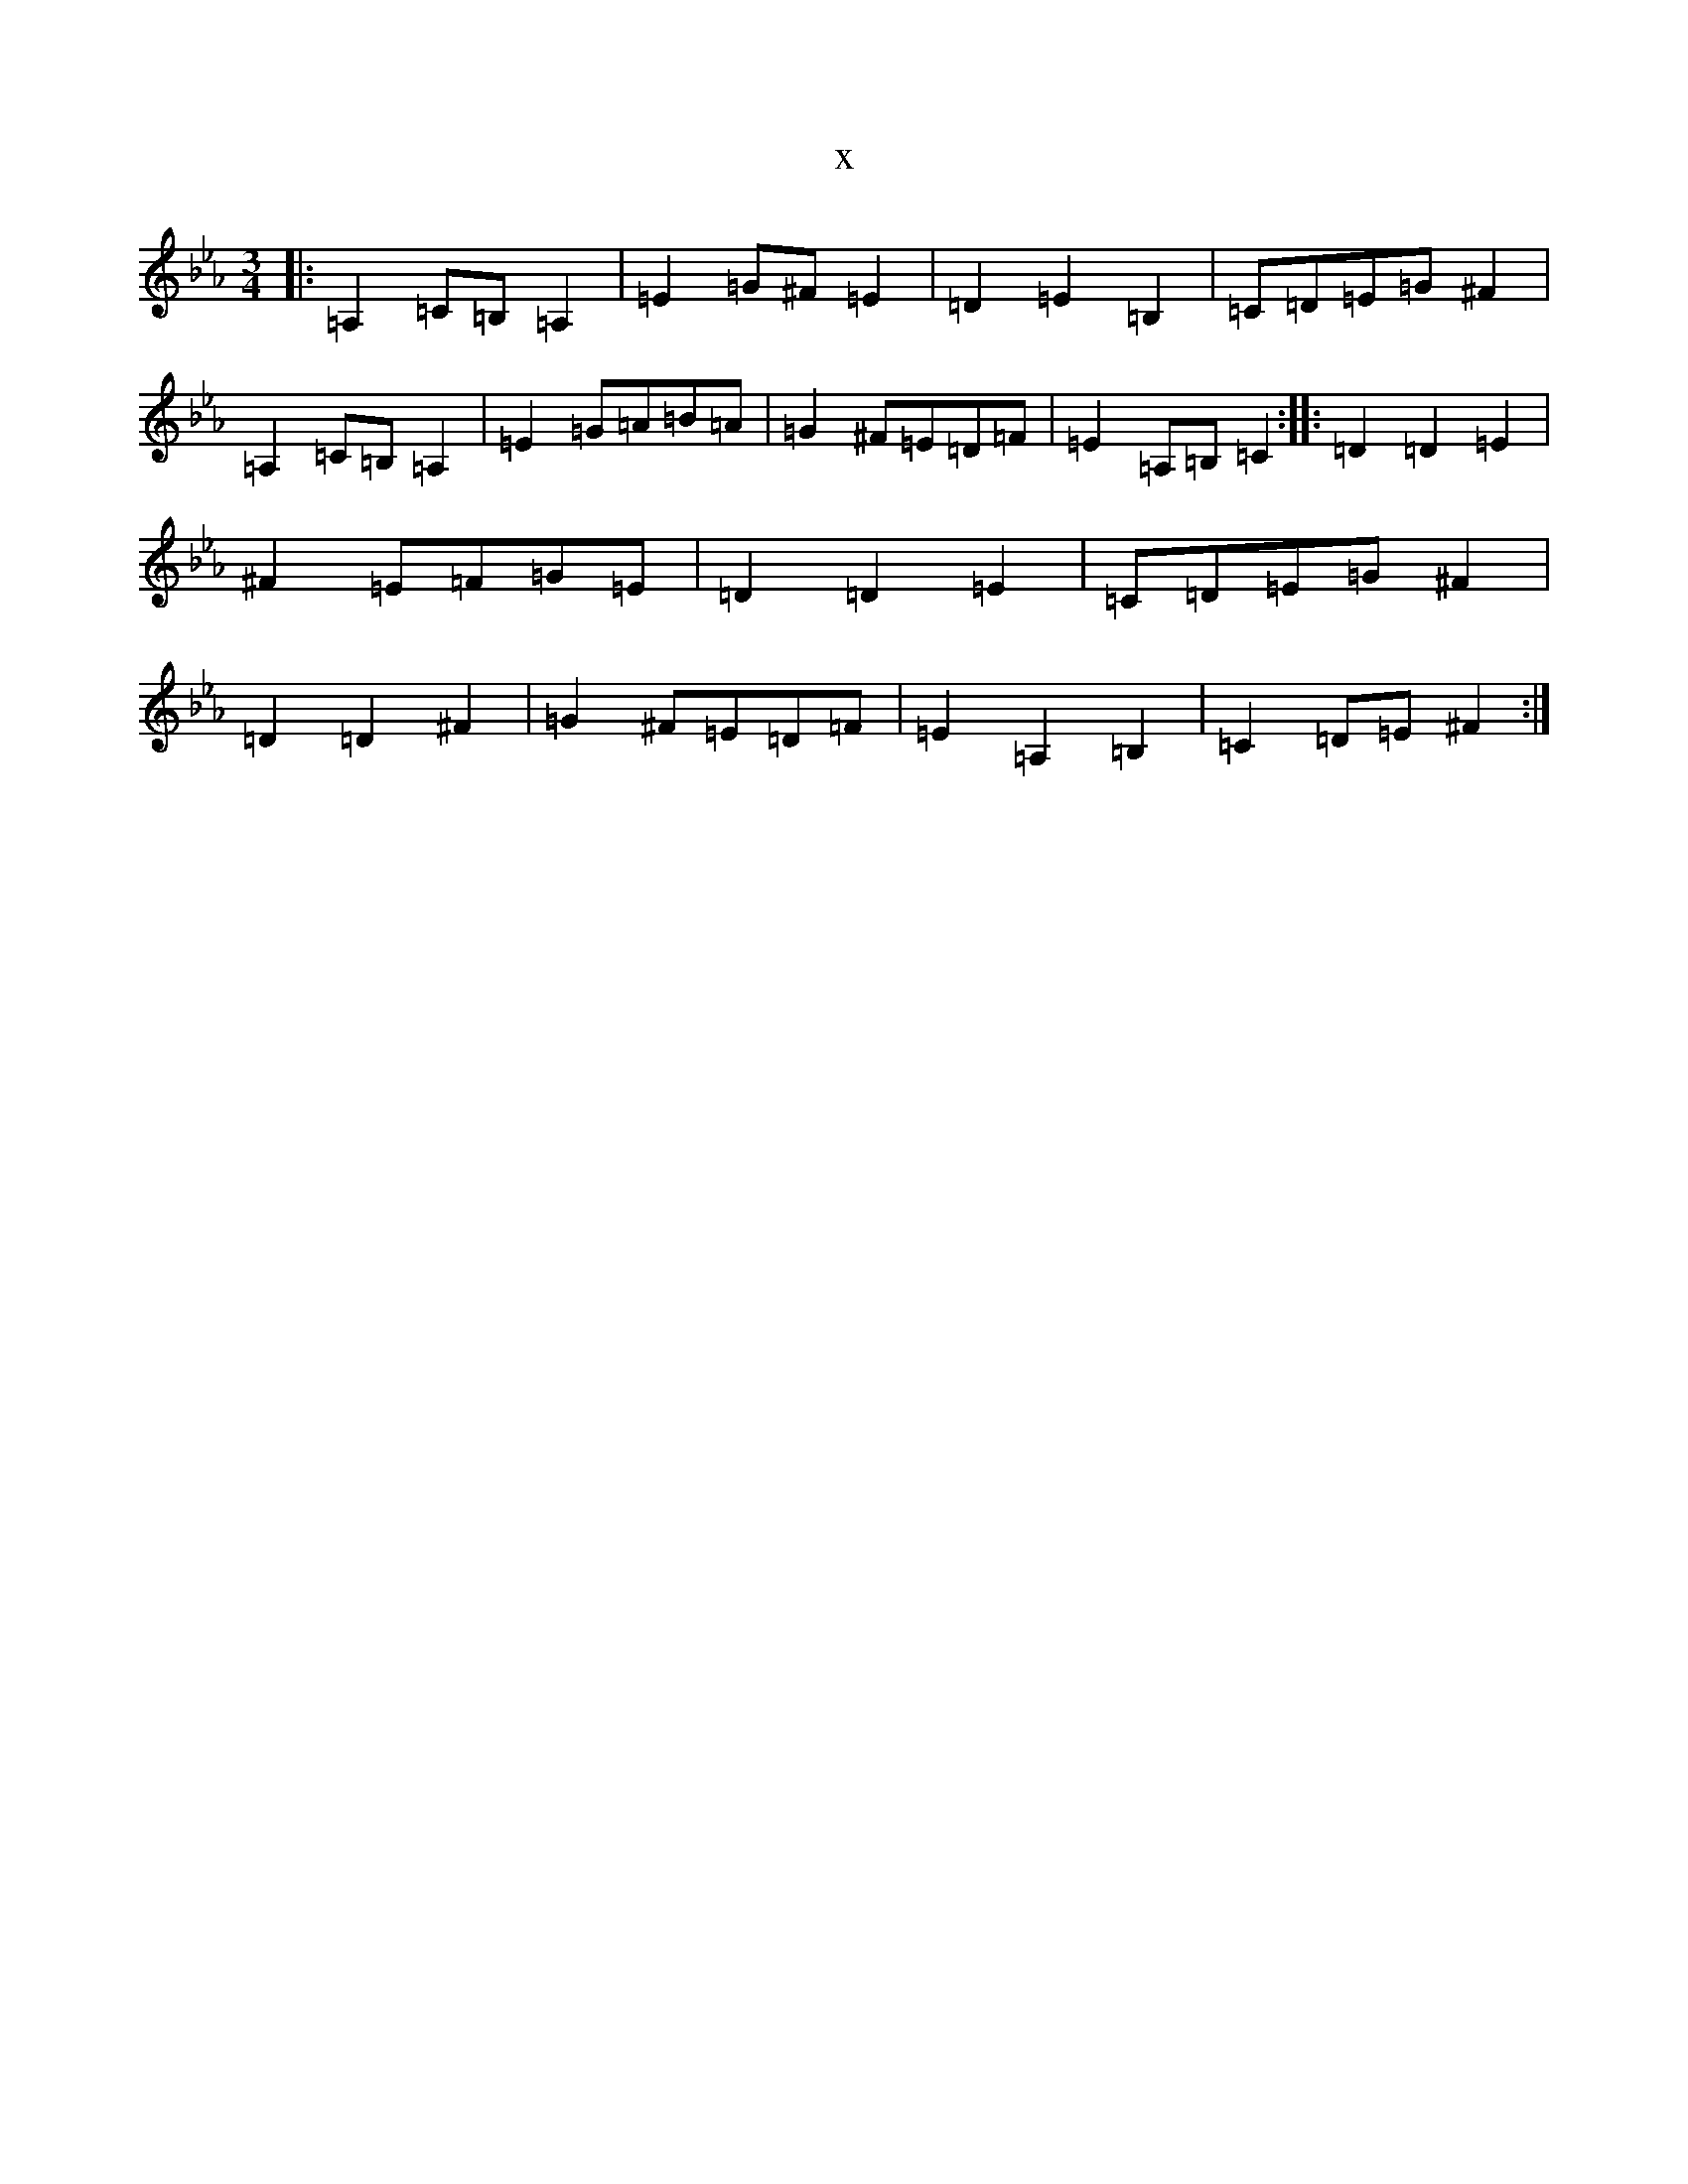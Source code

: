 X:20780
T:x
L:1/8
M:3/4
K: C minor
|:=A,2=C=B,=A,2|=E2=G^F=E2|=D2=E2=B,2|=C=D=E=G^F2|=A,2=C=B,=A,2|=E2=G=A=B=A|=G2^F=E=D=F|=E2=A,=B,=C2:||:=D2=D2=E2|^F2=E=F=G=E|=D2=D2=E2|=C=D=E=G^F2|=D2=D2^F2|=G2^F=E=D=F|=E2=A,2=B,2|=C2=D=E^F2:|